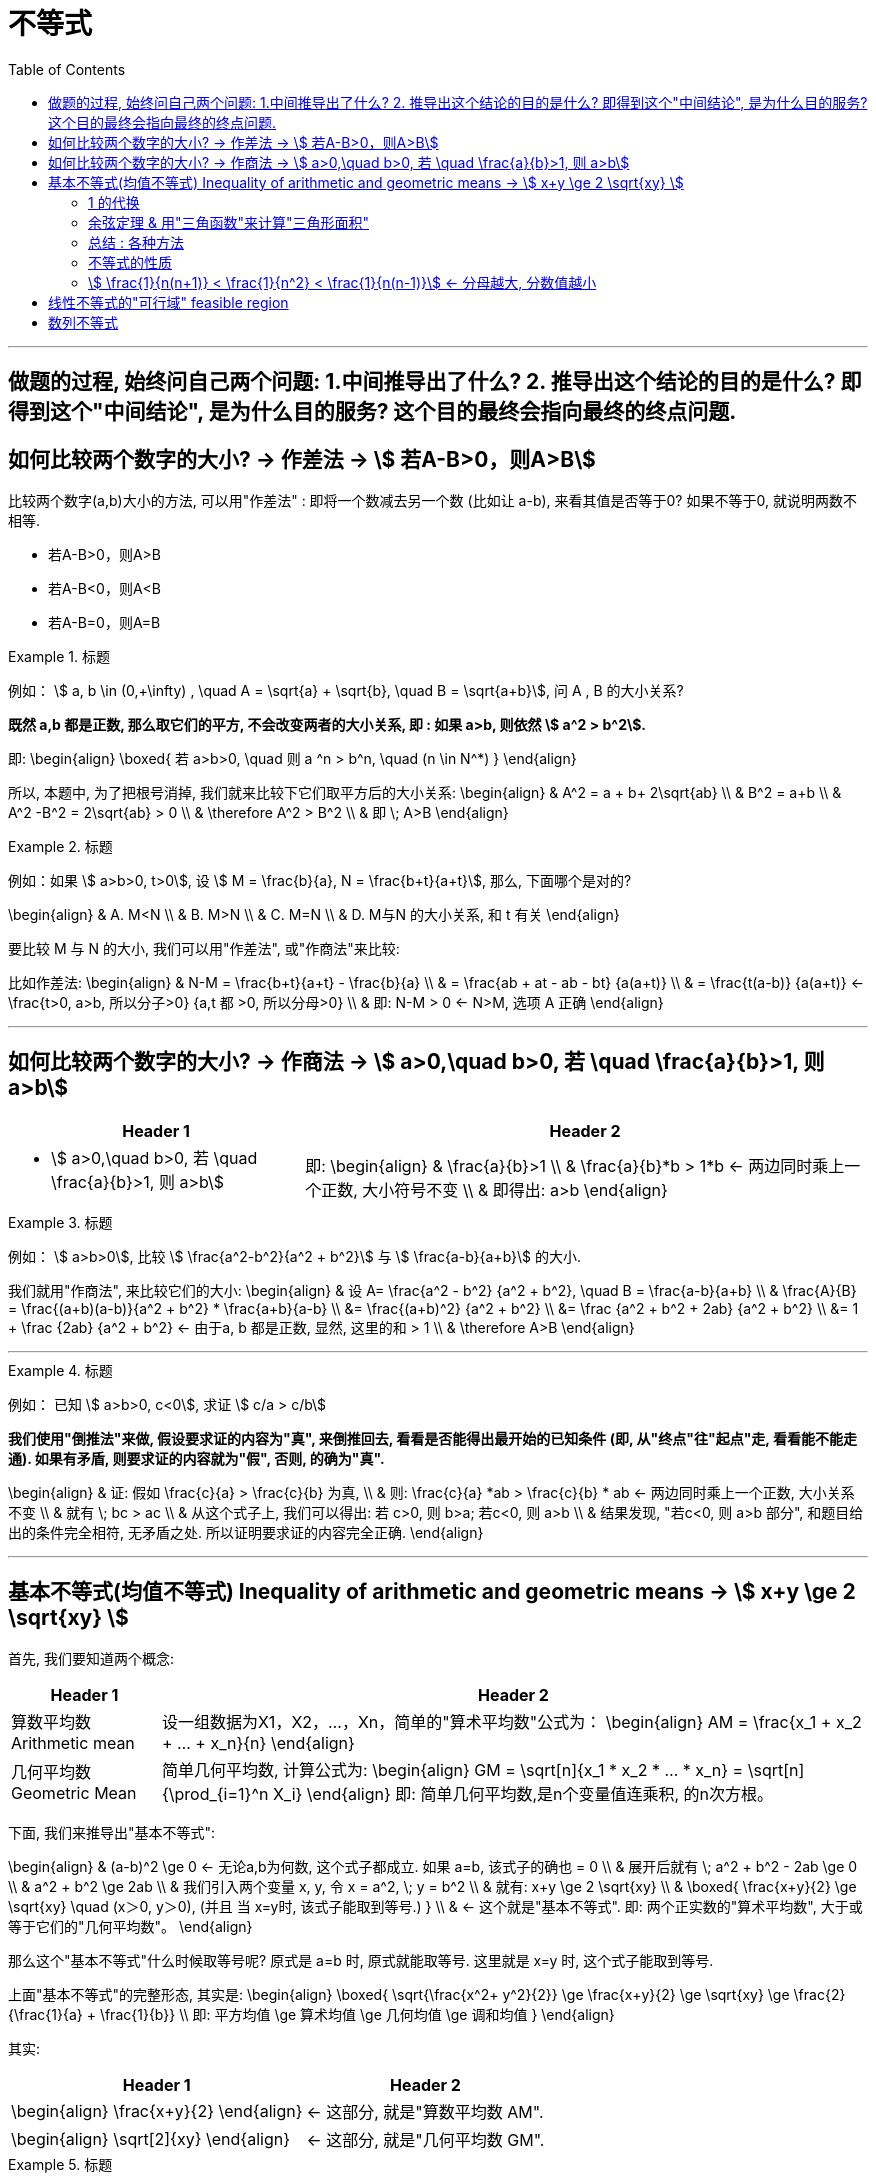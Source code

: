 
= 不等式
:toc:

---

== 做题的过程, 始终问自己两个问题: 1.中间推导出了什么? 2. 推导出这个结论的目的是什么? 即得到这个"中间结论", 是为什么目的服务? 这个目的最终会指向最终的终点问题.

== 如何比较两个数字的大小? -> 作差法 -> stem:[ 若A-B>0，则A>B]

比较两个数字(a,b)大小的方法, 可以用"作差法" : 即将一个数减去另一个数 (比如让 a-b), 来看其值是否等于0? 如果不等于0, 就说明两数不相等.

- 若A-B>0，则A>B
- 若A-B<0，则A<B
- 若A-B=0，则A=B

.标题
====
例如： stem:[ a, b \in (0,+\infty) , \quad A =  \sqrt{a} + \sqrt{b},  \quad B = \sqrt{a+b}], 问 A , B 的大小关系?

*既然 a,b 都是正数, 那么取它们的平方, 不会改变两者的大小关系, 即 : 如果 a>b, 则依然 stem:[ a^2 > b^2].*

即:
\begin{align}
\boxed{
若 a>b>0,  \quad 则  a ^n > b^n, \quad (n \in N^*)
}
\end{align}

所以, 本题中, 为了把根号消掉, 我们就来比较下它们取平方后的大小关系:
\begin{align}
& A^2 = a + b+ 2\sqrt{ab} \\
& B^2 = a+b \\
& A^2  -B^2 =  2\sqrt{ab} > 0 \\
& \therefore  A^2 > B^2 \\
& 即 \; A>B
\end{align}
====


.标题
====
例如：如果 stem:[ a>b>0, t>0], 设 stem:[ M = \frac{b}{a}, N = \frac{b+t}{a+t}], 那么, 下面哪个是对的?

\begin{align}
& A. M<N \\
& B. M>N \\
& C. M=N \\
& D. M与N 的大小关系, 和 t 有关
\end{align}

要比较 M 与 N 的大小, 我们可以用"作差法", 或"作商法"来比较:

比如作差法:
\begin{align}
& N-M =  \frac{b+t}{a+t} - \frac{b}{a} \\
& = \frac{ab + at - ab - bt} {a(a+t)} \\
& = \frac{t(a-b)} {a(a+t)} <- \frac{t>0, a>b, 所以分子>0} {a,t 都 >0, 所以分母>0} \\
& 即: N-M > 0 <- N>M, 选项 A 正确
\end{align}
====



---

== 如何比较两个数字的大小? -> 作商法 -> stem:[  a>0,\quad b>0, 若 \quad \frac{a}{b}>1, 则 a>b]

[options="autowidth" cols="1a,1a"]
|===
|Header 1 |Header 2

|- stem:[  a>0,\quad b>0, 若 \quad \frac{a}{b}>1, 则 a>b]
|即:
\begin{align}
& \frac{a}{b}>1 \\
& \frac{a}{b}*b > 1*b <- 两边同时乘上一个正数, 大小符号不变 \\
& 即得出: a>b
\end{align}
|===

.标题
====
例如： stem:[ a>b>0], 比较 stem:[ \frac{a^2-b^2}{a^2 + b^2}] 与 stem:[ \frac{a-b}{a+b}] 的大小.

我们就用"作商法", 来比较它们的大小:
\begin{align}
& 设 A= \frac{a^2 - b^2} {a^2 + b^2}, \quad B = \frac{a-b}{a+b} \\
& \frac{A}{B} = \frac{(a+b)(a-b)}{a^2 + b^2} * \frac{a+b}{a-b} \\
 &= \frac{(a+b)^2} {a^2 + b^2} \\
&= \frac {a^2 + b^2 + 2ab}  {a^2 + b^2} \\
&= 1 + \frac {2ab}  {a^2 + b^2} <- 由于a, b 都是正数, 显然, 这里的和 > 1 \\
& \therefore A>B
\end{align}
====



---

.标题
====
例如：
已知 stem:[ a>b>0, c<0], 求证 stem:[ c/a > c/b]

*我们使用"倒推法"来做, 假设要求证的内容为"真", 来倒推回去, 看看是否能得出最开始的已知条件 (即, 从"终点"往"起点"走, 看看能不能走通). 如果有矛盾, 则要求证的内容就为"假", 否则, 的确为"真".*

\begin{align}
& 证: 假如  \frac{c}{a} > \frac{c}{b} 为真, \\
& 则: \frac{c}{a} *ab > \frac{c}{b} * ab <- 两边同时乘上一个正数, 大小关系不变 \\
& 就有 \; bc > ac \\
& 从这个式子上, 我们可以得出: 若 c>0, 则 b>a;  若c<0, 则 a>b \\
& 结果发现, "若c<0, 则 a>b 部分", 和题目给出的条件完全相符, 无矛盾之处. 所以证明要求证的内容完全正确.
\end{align}

====

---

== 基本不等式(均值不等式) Inequality of arithmetic and geometric means -> stem:[ x+y \ge 2 \sqrt{xy}  ]

首先, 我们要知道两个概念:

[options="autowidth"  cols="1a,1a"]
|===
|Header 1 |Header 2

|算数平均数 Arithmetic mean
|设一组数据为X1，X2，...，Xn，简单的"算术平均数"公式为：
\begin{align}
AM = \frac{x_1 + x_2 + ... + x_n}{n}
\end{align}

|几何平均数 Geometric Mean
|简单几何平均数, 计算公式为:
\begin{align}
GM = \sqrt[n]{x_1 * x_2 *  ... * x_n}
= \sqrt[n]{\prod_{i=1}^n X_i}
\end{align}
即: 简单几何平均数,是n个变量值连乘积, 的n次方根。
|===

下面, 我们来推导出"基本不等式":

\begin{align}
& (a-b)^2 \ge 0 <- 无论a,b为何数, 这个式子都成立. 如果 a=b, 该式子的确也 = 0 \\
& 展开后就有 \; a^2 + b^2 - 2ab \ge 0 \\
& a^2 + b^2  \ge 2ab \\
& 我们引入两个变量 x, y, 令 x = a^2, \; y = b^2 \\
& 就有: x+y \ge 2 \sqrt{xy} \\
& \boxed{
\frac{x+y}{2} \ge \sqrt{xy} \quad (x＞0, y＞0), (并且 当 x=y时, 该式子能取到等号.)
} \\
& <- 这个就是"基本不等式". 即: 两个正实数的"算术平均数", 大于或等于它们的"几何平均数"。
\end{align}

那么这个"基本不等式"什么时候取等号呢?  原式是 a=b 时, 原式就能取等号. 这里就是 x=y 时, 这个式子能取到等号.

上面"基本不等式"的完整形态, 其实是:
\begin{align}
\boxed{
\sqrt{\frac{x^2+ y^2}{2}} \ge \frac{x+y}{2} \ge \sqrt{xy} \ge \frac{2}{\frac{1}{a} + \frac{1}{b}} \\
即: 平方均值 \ge 算术均值 \ge 几何均值 \ge 调和均值
}
\end{align}


其实:
[options="autowidth"]
|===
|Header 1 |Header 2

|\begin{align}
\frac{x+y}{2}
\end{align}
|<- 这部分, 就是"算数平均数 AM".

|\begin{align}
\sqrt[2]{xy}
\end{align}
|<- 这部分, 就是"几何平均数 GM".
|===


.标题
====
例如： 当 x>0 时,  stem:[  x + 1/x \ge ?]

利用"基本不等式"公式: stem:[ x+y \ge 2 \sqrt{xy} ], 我们就能知道:
\begin{align}
 x + \frac{1}{x} \ge 2 \sqrt{x * \frac{1}{x}} = 2
\end{align}
并且, 当 stem:[ x= 1/x] 时, 即 x=1 时, 上面的式子就能取等号.

image:img_math/math_142.png[]

====


.标题
====
例如： 若 a > 0, 则 stem:[ a + \frac{4 - a}{a}] 的最小值为:

这里, 假如直接套用"基本不等式"公式: stem:[ x+y \ge 2 \sqrt{xy} ], 就会有:
\begin{align}
a + \frac{4 - a}{a} &\ge 2 \sqrt{a * \frac{4 - a}{a} } \\
& \ge 2 \sqrt{4-a}
\end{align}
<- 发现  stem:[ \sqrt{xy}] 做出来不是一个常数, 而是依然带有变量a存在. 于是就没法开根号, 来算出里面的具体值.

所以, 我们要先处理一下原式, 才能让 stem:[ \sqrt{xy}] 做出一个常数. 怎么处理呢? 可以把分数拆分一下试试:

\begin{align}
& a + \frac{4 - a}{a} = a+ \frac{4}{a} - \frac{a}{a}\\
&= (a + \frac{4}{a}) -1 <- a + \frac{4}{a} 就能套用"基本不等式"公式了,因为这两个数相乘能消掉变量,而变成常数 \\
& \ge 2 \sqrt{a *  \frac{4}{a}} -1 \\
& \ge 2 *2  -1 \\
& \ge 3
\end{align}

image:img_math/math_143.png[]
====


.标题
====
例如：若对任意的 stem:[ x \in (0, +\infty)], 都有 stem:[ x + 1/x \ge a], 则 a 的取值范围是?

我们先用"基本不等式"公式, 来算 stem:[ x + 1/x ] 大于或小于什么?
\begin{align}
& x + \frac{1}{x} \ge 2\sqrt{x *  \frac{1}{x}} <- 套用基本不等式公式 x+y \ge 2 \sqrt{xy} \\
& \ge 2
\end{align}
即,  stem:[ f(x) = x + 1/x] 中的所有点, y值只有一个是2, 其他都在2以上.  +
而 a 就是2. 所以就能知道, 曲线上的点的y值, 除了一个是等于a以外, 其他所有点的y值都超过了 a.  那么a就肯定是小于等于2的.

即: stem:[ a \in (- \infty, 2 \] ]

image:img_math/math_144.png[]
====

---

==== 1 的代换

常常用在这种题型里:

- 已知 stem:[ 1/a + 1/b =1] (分子上的1可以换成任何常数), 求 stem:[ a+b]的最小值. +
- 或 已知 stem:[ a+b=1] (前面往往还带有系数), 求 stem:[ a/b] 等分式的最小值.

具体来说:

- 题目是求"最值"
- 已知的部分, 是"和式"; 要求的部分, 也是"和式". 这两个和式中, 一个为"整式", 一个为"分式"（或可化为分式）.
- 已知的"和式", 可以变为常数1.
- 这两个和式, 都是齐次式, 或可变为齐次式.

符合上述特征的题目，就能通过“1的代换", 来轻松解决问题. +
即, 我们就在所要求的式子后面, 乘以一个1, 或者一个常数.





.标题
====
例如：已知 stem:[ mn >0, \quad 2m+n=1] , 则 stem:[ 1/m + 2/n]的最小值是?

解:
\begin{align}
& \frac{1}{m} + \frac{2}{n} \\
& = (\frac{1}{m} + \frac{2}{n} ) * 1 \\
& = (\frac{1}{m} + \frac{2}{n}) * (2m+n)  <- 因为题目已知 2m+n =1  \\
& = 2 + \frac{n}{m} + \frac{4m}{n} + 2 \\
& <- 中间两项, 变量互为倒数关系, 就可以用基本不等式来做了, 因为可以消去变量, 只剩下常数.  \\
& \ge 4 + 2 \sqrt{\frac{n}{m} * \frac{4m}{n} } \\
& \ge 4 + 2*2 = 8
\end{align}

所以, 本题 stem:[ 1/m + 2/n]的最小值是 8.

那么 stem:[ \frac{1}{m} + \frac{2}{n}]  什么时候取等号呢?
就是当 stem:[  \frac{n}{m} = \frac{4m}{n}] 时, 即:
\begin{align}
& \frac{n}{m} = \frac{4m}{n} \\
& n^2 = 4m^2 \\
& n = 2m
\end{align}

既然知道了 n 和 m 的关系, 进一步, 我们把 n 代入原式中, 就能求出 m和n 的具体值来了:
\begin{align}
& 2m+n=1 &① \\
& 2m + 2m = 1 \\
& m = \frac{1}{4} <- 把它代入 ①中\\
& \frac{1}{2} + n = 1 \\
& n = \frac{1}{2}
\end{align}

即, 当 stem:[ m=1/4, \quad n = 1/2] 时, stem:[  \frac{1}{m} + \frac{2}{n}] 就能取到等号 = 8.
====


.标题
====
例如： 已知 stem:[ m>0, n>0, 1/m + 4/n =1], 若不等式 stem:[ m+n \ge -x^2 + 2x +a] 对已知的 m,n, 及任意实数 x 恒成立, 则实数 a 的取值范围是?

既然我们看到了题目给出了 stem:[  1/m + 4/n =1], 那就明摆着可以用"1的代换"法来做做看了.

题目中不等式左边的部分:
\begin{align}
& m + n  = (m+n) * 1 \\
& = (m+n) * (\frac{1}{m} + \frac{4}{n}) \\
& = 1 +\frac{4m}{n} + \frac{n}{m} + 4 <- 中间两项使用"基本不等式"公式 \\
& \ge 5 + 2\sqrt{\frac{4m}{n} * \frac{n}{m} } \\
& \ge 5 + 4 \\
& \ge 9
\end{align}

所以 stem:[ m + n \ge 9] , 即 m + n 的最小值是9

所以, 题目中原式的 stem:[ m+n \ge -x^2 + 2x +a], 就可以写成:
\begin{align}
& 9 \ge -x^2 + 2x +a \\
& <- 既然 m+n 的所有区间都满足这个不等式, 那么我们就用 m +n的最小值9来代进去了 \\
& x^2 -2x -a +9 \ge 0 \\
\end{align}

这里, 我们可以把它看做是一个二次方程, 或二次函数 stem:[  f(x) = x^2 - 2x + (9-a)], 既然它的y值 >0, 即它的曲线和x轴只有一个交点, 或在x轴上方. 也就是说, 它的 stem:[ \Delta \le 0]

即:
\begin{align}
& \Delta = b^2 - 4ac \le 0 \\
 &(-2)^2 - 4(9-a) \le 0 \\
& a \le 8
\end{align}

所以, 本题问 a 的取值范围, 就是 stem:[ (-\infty, 8\]]
====

.标题
====
例如：已知 stem:[ x+2y = xy \quad (x>0, y>0)], 则 stem:[ 2x+y] 的最小值为 ?

\begin{align}
& x+2y = xy \\
& \frac{x}{xy} + \frac{2y}{xy} = 1 \\
& \frac{1}{y} + \frac{2}{x} = 1 <- 我们让这个式子转换成等于了1
\end{align}

这样, 我们就能用1的代换, 来做. 既然题目问的是  stem:[ 2x+y] 的最小值, 那么就 :
\begin{align}
 2x+y =  (2x+y) * 1 \\
=  (2x+y) * (\frac{1}{y} + \frac{2}{x} ) \\
\ge 2 \sqrt{ (2x+y) * (\frac{1}{y} + \frac{2}{x}) }
\end{align}
====

---


.标题
====
例如：函数 stem:[ y = 2x + \frac{2}{x-1} \quad  (x>1)] 的最小值是 ?

方法1:

这个式子, 我们不能直接套用"基本不等式公式"来做, 因为 stem:[ \sqrt{2x * \frac{2}{x-1}} ] 无法消掉未知数x.

所以, 我们用另一种变量替代(换元)法来做, 即 : 用 a 代表 x-1, 则就有:

- x-1 = a  <- 因为 x>1, 所以 x-1 = a > 0, a 就满足使用 "基本不等式公式"的条件了.
- x = a+1

这样, 原式就能变成:
\begin{align}
& y = 2x + \frac{2}{x-1} \\
&  = 2(a+1) + \frac{2}{a} \\
& = 2 + (2a +  \frac{2}{a} ) <- 括号中的, 我们就能套用"基本不等式公式"了, 因为可以消掉变量a \\
& \ge 2 + 2 \sqrt{2a * \frac{2}{a} } \\
& \ge 2 + 4 \\
& \ge 6
\end{align}

那么进一步, 原式什么时候能取到等号呢?

即 当 stem:[ 2a = 2/a] 时, 就能取到等号. 即 stem:[ a^2 =1 , a=1], +
而 stem:[ x = a+1] , 则 stem:[ x = 2] 时, 原式能取到等号.

image:img_math/math_145.png[]


换元法 method of substitution :: 解一些复杂的因式分解问题，常用到换元法，即对结构比较复杂的多项式，若把其中某些部分看成一个整体，用新字母代替(即换元)，则能使复杂的问题简单化.

'''

方法2: 既然原式是 stem:[ y = 2x + \frac{2}{x-1} \quad  (x>1)] , 为了可以套用"基本不等式"公式, 我们为了能消掉后面分母上的 x-1, 就对前面的 2x, 让它变成 2x - 2 + 2 , 即 stem:[ 2(x-1) + 2], 这样就能消掉 x-1 这个变量 :

\begin{align}
& y = 2x + \frac{2}{x-1} \\
& = 2(x-1) + \frac{2}{x-1} + 2 \\
& \ge 2\sqrt{2(x-1) * \frac{2}{x-1}} +2 \\
& \ge 2 * 2 + 2 \\
& \ge 6
\end{align}
====

---

==== 余弦定理 & 用"三角函数"来计算"三角形面积"

下题, 我们要用到"余弦定理", 和 "用三角函数公式来计算三角形面积".

.标题
====
余弦定理 The Law of Cosines :: 对于任意三角形(锐角, 钝角, 直角都行)，任何一边的平方, 等于其他两边平方的和, 减去这两边与它们夹角的余弦的积的两倍。

即:
\begin{align}
\boxed{
a^2 = b^2 + c^2 - 2bc *\cos \alpha \\
\cos \alpha  = \frac{b^2 + c^2 - a^2}{2bc} \\
\cos \alpha  = \frac{sin^2 \beta + sin^2 \gamma - sin^2 \alpha}{2 sin \beta sin \gamma}
} \\
\end{align}

image:img_math/math_146.png[300,300]
====


.标题
====
三角函数公式, 来计算三角形面积

image:img_math/math_147.png[]

△ABC的面积是 stem:[ = \frac{ah}{2}]

\begin{align}
& 而 sin ∠C = \frac{h}{b} \\
& h = sin ∠C * b <- 把 h 代入 三角形的面积公式 \\
& △ABC的面积 = \frac{ah}{2} \\
& △ABC的面积 =\frac{a * (sin ∠C * b)}{2} \\
& \boxed{
△ABC的面积 = \frac{1}{2} ab \sin ∠C <- 用三角函数, 算面积
}
\end{align}

即: 三角形的面积, 等于(两邻边 及其夹角正弦值的乘积) 的一半。

完整的面积公式为:
若△ABC中, 角A，B，C 所对的三边是a,b,c, 则:
\begin{align}
\boxed{
S△ABC = \frac{1}{2} ab *  \sin C \\
= \frac{1}{2} bc *  \sin A \\
= \frac{1}{2} ac *  \sin B
}
\end{align}

====



.标题
====
例如：△ABC 中, 已知 a=1, stem:[∠A = \frac{\pi}{3}  ], 问: +
△ABC 的周长的最大值是? +
△ABC 的面积最大值是?

- 求周长的最值 :

周长 = a + (b + c), 由于 a 是已知的, 我们就要知道 b + c 的最值是什么?

*那么怎么知道 b + c 的最值呢? 换言之, 有没有什么公式, 是把 变量 a(值已知),b,c, 和 ∠A(值已知) 等连在一起的呢? 以至于能求出 b+c 的值的呢? 有的 -- 就是"余弦定理".*

余弦定理, 即:
\begin{align}
\boxed{
\cos \alpha  = \frac{b^2 + c^2 - a^2}{2bc}
}
\end{align}

由于题目给出  stem:[∠A = \frac{\pi}{3}  ], 所以 stem:[ cos A = cos \frac{\pi}{3} = \frac{1}{2}]

把已知的值, 代入余弦定理, 即:
\begin{align}
& \frac{1}{2} = \frac{b^2 + c^2 - 1}{2bc} \quad ① \\
& bc = b^2 + c^2 - 1 \\
& 1 = b^2 + c^2 - bc <- 为了配成(b+c)的形式, 我们给它加上一个2bc, 再减去一个2bc \\
& 1 =  b^2 + 2bc + c^2 - 2bc - bc\\
& 1 = (b+c)^2 - 3bc <-别忘了我们的初心, 我们想要知道的是 (b+c) 的值, 而不是bc的值\\
& <- bc能不能变换成 (b+c) 的形式? 可以. 套用基本不定式公式, 即: b + c \ge 2\sqrt{bc}, 就是 bc \le (\frac{b+c}{2})^2 \quad ②\\
& 1 \ge (b+c)^2 - 3  (\frac{b+c}{2})^2 <- 现在, 我们就得到了只含有 (b+c)的式子, 正是我们的初心想知道的东西 \\
& 1 \ge (b+c)^2 - 3 * \frac{1}{4} (b+c)^2  \\
& 1 \ge \frac{1}{4} (b+c)^2 \\
& 2 \ge b+c
\end{align}

所以, 就能知道 △ABC 的周长 是:
\begin{align}
a+ (b+c) \le 1 + 2
\end{align}
即, 周长的最大值, 就是 3.

那么进一步, 什么时候周长就等于3呢? 也就是在上面的式子, 从"等号"变成"不等号"的那一步中的 stem:[ b + c \ge 2\sqrt{bc}], 即当 b = c 时, 该式子就能取到等号, 而非不等号. +
那么当 b = c 时, 代入 ①, 就能求出b与c的具体值了 :
\begin{align}
& \frac{1}{2} = \frac{b^2 + c^2 - 1}{2bc} \quad  \\
& \frac{1}{2} = \frac{2b^2 -1 }{2b^2} \\
& 2b^2 = 4b^2 - 2 \\
&  2 = 2b^2 \\
& b = 1
\end{align}

所以, 当 b = c  = 1 时, △ABC 的周长能取到等于3 的值.

'''

- △ABC 的面积最大值是?

套用三角函数来计算面积的公式:
\begin{align}
\boxed{
S△ABC = \frac{1}{2} bc *  \sin A
}
\end{align}

其中 stem:[ sin A = sin \frac{\pi}{3} = \frac{\sqrt{3}}{2}]

而 bc 从上面的 ② 可知, stem:[ bc \le (\frac{b+c}{2})^2] , 因为 stem:[ b = c = 1], 即 stem:[ bc \le 1].

所以
\begin{align}
S△ABC &= \frac{1}{2} bc *  \sin A \\
&\le \frac{1}{2} * 1 * \frac{\sqrt{3}}{2} \\
&\le \frac{\sqrt{3}}{4}
\end{align}

所以, 当 stem:[ b = c = 1] 时, 三角形面积能取到最大值 stem:[\frac{\sqrt{3}}{4} ].
====

---

==== 总结 : 各种方法

[cols="1a,4a"]
|===
|Header 1 |基本不等式公式: stem:[ \sqrt{\frac{x^2+ y^2}{2}} \ge \frac{x+y}{2} \ge \sqrt{xy}]

|直接套用"基本不等式公式"法
|\begin{align}
& x + \frac{1}{x} 的极值是? \\
& 可以直接套用公式 : \\
& 原式 \ge 2 \sqrt{x * \frac{1}{x}} \ge 2
\end{align}

'''

例: +
\begin{align}
& \sqrt{(3-a)(a+6)} \\
& 直接套用公式 \sqrt{xy} \le \frac{x+y}{2} \\
& 即: 原式 \le  \frac{(3-a) + (a+6)}{2} \le \frac{9}{2}
\end{align}

|1 的代换
|例: 已知 stem:[ a>0, b>0, 2/x + 1/y =1], 求 x+2y 的最小值.

\begin{align}
& = (x+2y) * 1 \\
& = (x+2y) * (\frac{2}{x} + \frac{1}{y}) \\
& = 2 + \frac{x}{y} + \frac{4y}{x} + 2 \\
& 中间两项, 就互为倒数了, 我们可以使用"基本不等式公式", 来消去变量 \\
& \ge 2\sqrt{\frac{x}{y} * \frac{4y}{x}} + 4 \\
& \ge 8 <- 即, x+2y 的最小值是8
\end{align}

|补项法: 将缺少的部分补充回来, 以满足"基本不等式"的使用
|例1:  +
已知, stem:[ x>1], 求 stem:[ x + \frac{1}{x-1}] 的最小值?

\begin{align}
& x + \frac{1}{x-1} \\
& = (x-1) +1 + \frac{1}{x-1} \\
& <- 补项, 把其中一项凑成另一项的倒数, 方便使用"基本不等式公式"来消去变量. \\
& \ge 2 \sqrt{ (x-1) * \frac{1}{x-1}} +1 \\
& \ge 3
\end{align}

'''

例2: 在"1的代换"法中, 使用"补项"法:  +
已知 stem:[ a>0, b>1], 当 stem:[ a+b=2] 时, 问 stem:[ \frac{2}{a} + \frac{1}{b-1}] 的最小值是?

\begin{align}
& \because  a+b=2 \\
& a+(b-1) = 2-1 =1 \\
& <- ① 目的是凑成等于1, 可以使用1的代换. ② 并且凑成另一项的倒数, 方便使用"基本不等式公式"来消去变量.\\
& \\
& 题目要求的 \frac{2}{a} + \frac{1}{b-1} \\
& =  (\frac{2}{a} + \frac{1}{b-1}) *1 \\
& = (\frac{2}{a} + \frac{1}{b-1}) * [a+(b-1)]\\
& = 展开后, 中间两项就能用基本不等式公式
\end{align}

'''

例3: 已知 stem:[ a>b>0], 问 stem:[ a^2 + \frac{1}{ab} + \frac{1}{a(a-b)] 的极值?

基本不等式公式, 是两项的, 本题中有3项? 怎么处理呢? 看看能否将它们拆成四项, 或合并为两项?
\begin{align}
& a^2 + \frac{1}{ab} + \frac{1} {a(a-b)} \\
& 令 x = ab, \quad y = a(a-b) <- 换元法 \\
& 则 y = a^2 - ab = a^2 - x \\
& 即 : a^2 = y + x \\
& \therefore 原式 = (x+y) + \frac{1}{x} + \frac{1}{y} \\
& = (x +  \frac{1}{x}) + (y + \frac{1}{y}) \\
& \ge 2 \sqrt{x * \frac{1}{x}} + 2 \sqrt{y * \frac{1}{y}} \\
& \ge 4
\end{align}

|换元法
|例 stem:[a,b>0, a+b =5 ] , 求 stem:[ \sqrt{a+1} + \sqrt{b+3}] 的最大值?

\begin{align}
& 令 x = \sqrt{a+1}, \quad y =  \sqrt{b+3} <- 换元法 \\
& x^2 = a+1, \quad a= x^2 - 1 \\
& y^2 = b+3, \quad b = y^2- 3 \\
& \because  a+b =5 \\
& 即: (x^2 - 1) + (y^2- 3) = 5 \\
& x^2 + y^2 = 9 \\
& 根据基本不等式公式, 有
\boxed{
\sqrt{\frac{x^2+ y^2}{2}} \ge \frac{x+y}{2} \ge \sqrt{xy}
}\\
& 即  \frac{x+y}{2} \le  \sqrt{\frac{x^2+ y^2}{2}} \\
& \frac{x+y}{2} \le  \sqrt{\frac{9}{2}} \\
& x + y \le 2 *3 \sqrt{\frac{1}{2}} \\
& \le 3 \sqrt{2}
\end{align}

'''

例: stem:[ x,y>0, \quad x+2y + 2xy = 8], 求 stem:[ x+2y] 的最小值?

要求的是 x+2y, 而已知条件中也含有x+2y, 所以我们用换元法, 令 t = x+2y

\begin{align}
& 要求的 x + 2y \ge 2 \sqrt{x*2y} <- 根据"基本不等式"公式 \\
& x + 2y  \ge 2 \sqrt{2} \sqrt{xy} <- 两边再同时进行平方 , 把根号去掉\\
& (x + 2y)^2 \ge 8 xy <- 之前我们令 t = x+2y了, 代进去\\
& t^2 \ge 8 xy \\
& xy \le \frac{t^2}{8} <- 为了算出t的具体值, 我们要把它代入回题目给出的已知条件 x+2y + 2xy = 8 中 \\
& \\
& \because  (x+2y) + (2xy) = 8 \\
& 即: (t) + (2*  \frac{t^2}{8}) \ge 8 <- 两边同时乘上8 \\
& 8t + 2t^2 - 64 \ge 0 \\
& t^2 + 4t - 32 \ge 0 \\
& (t-4)(t+8) \ge 0 \\
& t \ge 4 \; 或 \; t \le -8 \\
& \\
& \because 一开始, 我们就已经令 t =  x+2y 了, 所以: \\
& x + 2y 就和t一样, 是 \ge 4 \; 或 \;  \le -8 \\
& 又因为题目给出  x,y>0, 所以 x + 2y 就只能是 \ge 4
\end{align}

image:img_math/math_148.png[]

|===


---


==== 不等式的性质

.标题
====
例如： 若 stem:[  a+b+c=0], 且 stem:[  a<b<c], 则 下列不等式,一定成立的是哪个?
\begin{align}
& A. \quad ab^2 < b^2c \\
& B. \quad ab < ac \\
& C. \quad ac < bc \\
& D. \quad ab < bc \\
\end{align}

既然 stem:[  a+b+c=0], 说明:

- a,b,c 三个数不可能都是正数, 否则它们的和就 >0 了. 因此最小的a不可能是正数, 否则必它大的 b和c 就都是正数了. 造成三个数都是正数.
- 这三个数也不可能都是负数, 否则它们的和就 <0 了. 因此最大的c不可能是负数, 否则比它小的b和a 就都是负数了.
- 所以: 这三个数中, a就是负数, c就是正数. b呢? 不确定, b可以为正, 也可为负, 也可为0.

所以:

[options="autowidth"]
|===
|Header 1 |stem:[ \underbrace{a}_{-} < \underbrace{b}_{-0+} < \underbrace{c}_{+} ]

|stem:[  A. \quad ab^2 < b^2c]
|<- 如果 b 是 0 的话, 则 选项A 就排除了.

|stem:[  B. \quad ab < ac ]
|已知 b<c, 但 a是负数, 所以就应该是 ab > ac 了. B选项错误.

|stem:[  C. \quad ac < bc]
|因为c是正数, 所以符号正确

|stem:[  D. \quad ab < bc ]
|虽然已知 a<c, 但 b 可正可负, 如果是负数, 则就应该是 ab > cb 了, 所以D选项也不精确.
|===

====


.标题
====
化为"相同形式"法, 来比大小 :

例如： 已知 stem:[ a = \sqrt{2} + \sqrt{11}, b=5, c = \sqrt{6} + \sqrt{7}], 则 a, b, c 的大小关系为?
\begin{align}
& A. a>b>c \\
& B. c>a>b \\
& C. c>b>a \\
& D. b>c>a \\
\end{align}

解体思路: 两个根号能否变成一个根号? 这样, 我们就能用"化为相同形式", 来对这三个数做比较了.
那么如何变成一个根号? 对它们同时做平方 (它们是正数, 因此做平方后, 彼此的大小关系不会改变).

即:
\begin{cases}
a^2 = 2+11 + 2\sqrt{2*11} & = 13 + 2 \sqrt{22} \\
b^2 = 5^2 = 25 = 13 + 2*6 & = 13 + 2 \sqrt{36} \\
c^2 = 6+7 + 2 \sqrt{6*7} & = 13 + 2 \sqrt{42}
\end{cases}

我们把 a, b, c 三个数, 都化为了相同的表达形式. 这样后, 一眼就能看出来: c>b>a, 选 C.
====


.标题
====
例如：设 a,b 为正实数, 则下列选项中, 正确的有?
\begin{align}
& A. 若 a^2 - b^2 = 1, 则 a-b<1 \\
& B. 若 \frac{1}{b} - \frac{1}{a} = 1, 则 a-b<1 \\
& C. 若|\sqrt{a} - \sqrt{b}| = 1, 则 |a-b|<1 \\
& D. 若 |a^3 - b^3| = 1,  则 |a-b|<1
\end{align}

验证 选项A:

[options="autowidth"]
|===
|推出了中间结论↓ |从已知条件 stem:[ a^2 - b^2 = 1] 出发

| a>b
|\begin{align}
& a^2 - b^2 = 1 \\
& (a+b)(a-b) = 1 \quad ① \\
& \because  a,b>0, 则 a+b>0 \\
& 正负号代入①可知,  正数 * (a-b) = 正数1 \\
& 则 (a-b)也是正数, >0 \\
& a-b>0, 则 a>b
\end{align}

|a+b 与 a-b 是倒数关系
|从①可知: 两个数的"乘积"是1, 则这两个数必定是倒数关系(如, x 与 stem:[ \frac{1}{x}] 之间的关系).  +
\begin{align}
& \because a>b \\
& \therefore  a+b > a-b
\end{align}
所以, ①式中, a+b是x, a-b 是 stem:[1/x ] +
显然, stem:[1/x ] 是个分数, 小于1的, 所以,  a-b < 1. 即 选项A 正确.
|===


'''

验证 选项B:
\begin{align}
& 问: 若 \frac{1}{b} - \frac{1}{a} = 1, 则 a-b<1 ? \\
& 既然 \frac{1}{b} - \frac{1}{a} = 1 \\
& \frac{a-b}{ab} = 1 \\
& a-b = ab <- 我们代个具体的数字进去看看, 算出满足这个式子的具体的 a, b, 假设a=10的话 \\
& 10 - b = 10b \\
& 11b = 10 \\
& b = \frac{10}{11} \\
& a- b = 10 - \frac{10}{11} <- 显然, a和b的差距远远大于1, 所以选项 B 错误.
\end{align}

'''

验证 选项C:

stem:[若|\sqrt{a} - \sqrt{b}| = 1, 则 |a-b|<1 ? ]

一个数字, "开方"后的值, 肯定会更小. 所以两个数字"开方"后的差(彼此相邻的距离), 肯定要比"开方"前更小的, 而不可能更大. 所以选项C 错误.

'''

验证 选项 D:

stem:[ 若 |a^3 - b^3| = 1,  则 |a-b|<1 ?]

\begin{align}
& 既然已知 |a^3 - b^3| = 1 \\
&  |(a-b)(a^2 + ab + b^2)| = 1 \\
& |a-b| * |a^2 + ab + b^2| = 1 <- 既然问题问的是 |a-b|, 那我们就凑出 |a-b| 的形式  \\
& |a-b| * |(a-b)^2 + 3ab| = 1 \\
& |a-b| * |(a-b)^2 | < 1 <- x*y , \; y变小后, x与y的乘积的值, 肯定也会缩小 \\
& |a-b|^3 < 1 \\
& |a-b| < 1 <- 一个正数x, 其开立方 \sqrt[3]{x}后的值, 肯定比x 更小
\end{align}

所以, 选项D 正确

====

---

====  stem:[ \frac{1}{n(n+1)} < \frac{1}{n^2} < \frac{1}{n(n-1)}] <- 分母越大, 分数值越小

[options="autowidth"]
|===
|Header 1 |Header 2

|stem:[\frac{1}{n^2} < \frac{1}{n(n-1)} ]
|<- 这个很好理解, stem:[  n*(n-1) 比 n*n 小], 分母越小,分数值越大, 所以: stem:[\frac{1}{n(n-1)}  > \frac{1}{n^2} ]

| stem:[ \frac{1}{n(n+1)} < \frac{1}{n^2} ]
|<- stem:[ n(n+1) > n*n], 分母越大, 分数值越小, 所以 stem:[ \frac{1}{n^2}  > \frac{1}{n(n+1)} ]
|===

连起来即:
\begin{align}
\boxed{
\frac{1}{n(n+1)} < \frac{1}{n^2} < \frac{1}{n(n-1)}
}
\end{align}





---

== 线性不等式的"可行域" feasible region

stem:[ x+y \ge 3] 怎么画图 (即它的"可行域"是什么)? 因为有两个变量, 所以必须在平面直角坐标系上来画了. 即, 相当于 f(x) = x+y , 在 y=3 以上的区域.

image:img_math/math_149.png[]


那么同时满足两个条件呢? 可行域是什么?

\begin{cases}
y \ge -x+3 \\
y \le x
\end{cases}

image:img_math/math_150.png[]


同时满足三个条件:
\begin{cases}
y \ge -x+3 \\
y \le x \\
x \le 5
\end{cases}

image:img_math/math_151.png[]

---

== 数列不等式

\begin{align}
\frac{1}{n^2} < \frac{1}{n(n-1)}
\end{align}
上式的逻辑是, 右边分母上的 stem:[ n^2 -n] 显然比左边分母上的 stem:[n^2  ] 小, 而分母越小, 分数值越大, 所以右边就大于左边.

所以就可以进一步知道:
\begin{align}
\boxed{
\frac{1}{n(n+1)} < \frac{1}{n^2} < \frac{1}{n(n-1)}
}
\end{align}



.标题
====
例如： 证明:  对于 stem:[ a_n = \frac{1}{(n+1)^2}, n \in N^*], 有 stem:[S_n <1 ]

我们从这个不等式出发:
\begin{align}
\boxed{
 \frac{1}{(n+1)^2} <  \frac{1}{n(n+1)}
}
\end{align}
很明显, 上式左边的分母, 展开后是 stem:[ n^2 + 2n +1], 右边的分母, 展开后是 stem:[ n^2 + n], 左边的分母比右边的分母, 值要大. 分母越大, 分数值越小. 所以左边的分式值, 小于右边.

那么我们就可以知道, 题目给出的stem:[ a_n] (通项公式) 就有 :

\begin{align}
a_n = \frac{1}{(n+1)^2} <  \frac{1}{n(n+1)}
\end{align}

对于 n项的和 stem:[ S_n], 其中的每一项, 也都有上面的不等式关系. 即:
\begin{align}
S_n & = \frac{1}{(1+1)^2} + \frac{1}{(2+1)^2} + \frac{1}{(3+1)^2} ... + \frac{1}{(n+1)^2} \\
& < \frac{1}{1(1+1)} + \frac{1}{2(2+1)}  + \frac{1}{3(3+1)} + ... +  \frac{1}{n(n+1)} \\
& < (1 - \frac{1}{2}) + (\frac{1}{2} - \frac{1}{3}) + ... + (\frac{1}{n} - \frac{1}{n+1}) \\
& < 1 -  \frac{1}{n+1} \\
& < 1 <- 证明完毕
\end{align}

====







---



https://www.bilibili.com/video/BV147411K7xu?p=122


6:16




























